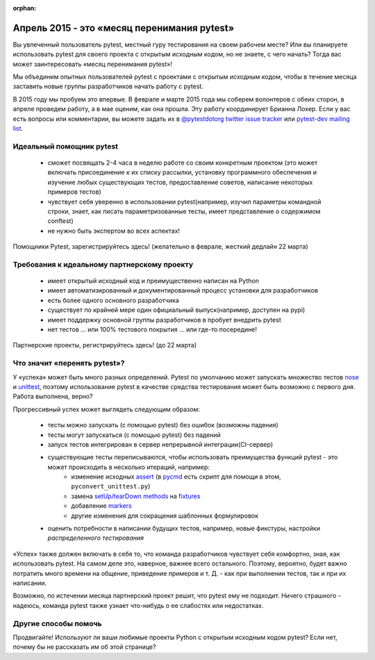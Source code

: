 :orphan:

.. w предупреждение о том, что этот файл не включен ни в одно оглавление и будет скрыто :orphan:


Апрель 2015 - это «месяц перенимания pytest»
=============================================

Вы увлеченный пользователь pytest, местный гуру тестирования на своем рабочем месте? Или вы планируете
использовать pytest для своего проекта с открытым исходным кодом, но не знаете, с чего начать? Тогда вас
может заинтересовать «месяц перенимания pytest»!

Мы объединим опытных пользователей pytest с проектами с открытым исходным кодом, чтобы в течение месяца
заставить новые группы разработчиков начать работу с pytest.

В 2015 году мы пробуем это впервые. В феврале и марте 2015 года мы соберем волонтеров с обеих сторон, в
апреле проведем работу, а в мае оценим, как она прошла. Эту работу координирует Брианна Лохер. Если у вас
есть вопросы или комментарии, вы можете задать их в `@pytestdotorg twitter <https://twitter.com/pytestdotorg>`_
`issue tracker`_ или `pytest-dev mailing list`_.


.. _`issue tracker`: https://github.com/pytest-dev/pytest/issues/676
.. _`pytest-dev mailing list`: https://mail.python.org/mailman/listinfo/pytest-dev


Идеальный помощник pytest
-----------------------------------------

 - сможет посвящать 2-4 часа в неделю работе со своим конкретным проектом (это может включать присоединение
   к их списку рассылки, установку программного обеспечения и изучение любых существующих тестов,
   предоставление советов, написание некоторых примеров тестов)
 - чувствует себя уверенно в использовании pytest(например, изучил параметры командной строки, знает, как
   писать параметризованные тесты, имеет представление о содержимом conftest)
 - не нужно быть экспертом во всех аспектах!

Помощники Pytest, зарегистрируйтесь здесь! (желательно в феврале, жесткий дедлайн 22 марта)



Требования к идеальному партнерскому проекту
---------------------------------------------

 - имеет открытый исходный код и преимущественно написан на Python
 - имеет автоматизированный и документированный процесс установки для разработчиков
 - есть более одного основного разработчика
 - существует по крайней мере один официальный выпуск(например, доступен на pypi)
 - имеет поддержку основной группы разработчиков в пробует внедрить pytest
 - нет тестов ... или 100% тестового покрытия ... или где-то посередине!

Партнерские проекты, регистрируйтесь здесь! (до 22 марта)



Что значит «перенять pytest»?
-----------------------------------------

У «успеха» может быть много разных определений. Pytest по умолчанию может запускать множество тестов
nose_ и unittest_, поэтому использование pytest в качестве средства тестирования может быть возможно с
первого дня. Работа выполнена, верно?

Прогрессивный успех может выглядеть следующим образом:

 - тесты можно запускать (с помощью pytest) без ошибок (возможны падения)
 - тесты могут запускаться (с помощью pytest) без падений
 - запуск тестов интегрирован в сервер непрерывной интеграции(CI-сервер)
 - существующие тесты переписываются, чтобы использовать преимущества функций pytest - это может происходить в несколько итераций, например:
    - изменение исходных assert_ (в pycmd_ есть скрипт для помощи в этом, ``pyconvert_unittest.py``)
    - замена `setUp/tearDown methods`_ на fixtures_
    - добавление markers_
    - другие изменения для сокращения шаблонных формулировок
 - оценить потребности в написании будущих тестов, например, новые фикстуры, настройки *распределенного тестирования*

«Успех» также должен включать в себя то, что команда разработчиков чувствует себя комфортно, зная, как
использовать pytest. На самом деле это, наверное, важнее всего остального. Поэтому, вероятно, будет важно
потратить много времени на общение, приведение примеров и т. Д. - как при выполнении тестов, так и при их
написании.

Возможно, по истечении месяца партнерский проект решит, что pytest ему не подходит. Ничего страшного -
надеюсь, команда pytest также узнает что-нибудь о ее слабостях или недостатках.

.. _nose: nose.html
.. _unittest: unittest.html
.. _assert: assert.html
.. _pycmd: https://bitbucket.org/hpk42/pycmd/overview
.. _`setUp/tearDown methods`: xunit_setup.html
.. _fixtures: fixture.html
.. _markers: mark.html
.. _distributed: xdist.html


Другие способы помочь
-----------------------------------------

Продвигайте! Используют ли ваши любимые проекты Python с открытым исходным кодом pytest? Если нет, почему
бы не рассказать им об этой странице?
